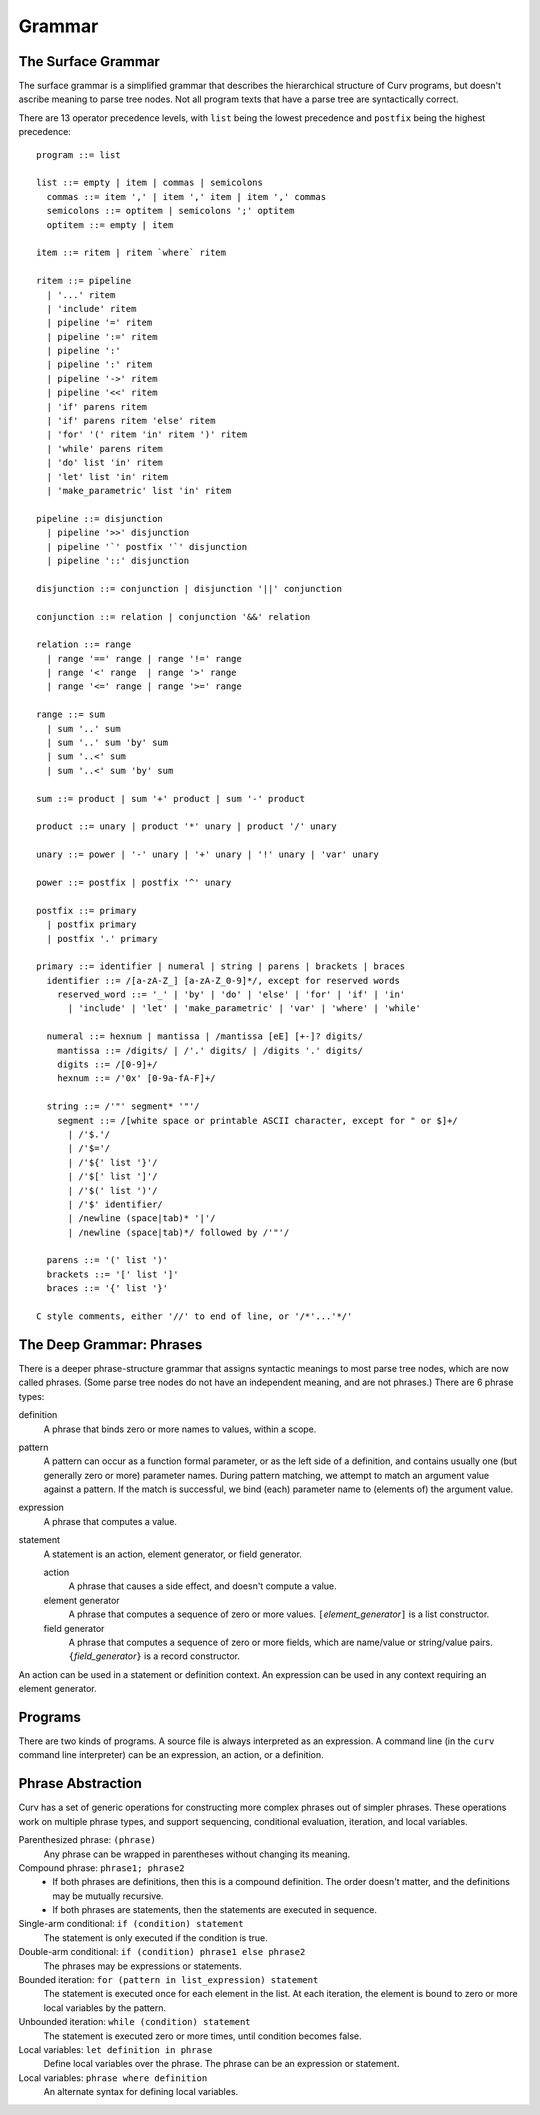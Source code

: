 Grammar
=======

The Surface Grammar
-------------------
The surface grammar is a simplified grammar that describes the hierarchical
structure of Curv programs, but doesn't ascribe meaning to parse tree nodes.
Not all program texts that have a parse tree are syntactically correct.

There are 13 operator precedence levels, with ``list`` being the lowest
precedence and ``postfix`` being the highest precedence::

  program ::= list

  list ::= empty | item | commas | semicolons
    commas ::= item ',' | item ',' item | item ',' commas
    semicolons ::= optitem | semicolons ';' optitem
    optitem ::= empty | item

  item ::= ritem | ritem `where` ritem
  
  ritem ::= pipeline
    | '...' ritem
    | 'include' ritem
    | pipeline '=' ritem
    | pipeline ':=' ritem
    | pipeline ':'
    | pipeline ':' ritem
    | pipeline '->' ritem
    | pipeline '<<' ritem
    | 'if' parens ritem
    | 'if' parens ritem 'else' ritem
    | 'for' '(' ritem 'in' ritem ')' ritem
    | 'while' parens ritem
    | 'do' list 'in' ritem
    | 'let' list 'in' ritem
    | 'make_parametric' list 'in' ritem

  pipeline ::= disjunction
    | pipeline '>>' disjunction
    | pipeline '`' postfix '`' disjunction
    | pipeline '::' disjunction

  disjunction ::= conjunction | disjunction '||' conjunction

  conjunction ::= relation | conjunction '&&' relation

  relation ::= range
    | range '==' range | range '!=' range
    | range '<' range  | range '>' range
    | range '<=' range | range '>=' range

  range ::= sum
    | sum '..' sum
    | sum '..' sum 'by' sum
    | sum '..<' sum
    | sum '..<' sum 'by' sum

  sum ::= product | sum '+' product | sum '-' product

  product ::= unary | product '*' unary | product '/' unary

  unary ::= power | '-' unary | '+' unary | '!' unary | 'var' unary

  power ::= postfix | postfix '^' unary

  postfix ::= primary
    | postfix primary
    | postfix '.' primary

  primary ::= identifier | numeral | string | parens | brackets | braces
    identifier ::= /[a-zA-Z_] [a-zA-Z_0-9]*/, except for reserved words
      reserved_word ::= '_' | 'by' | 'do' | 'else' | 'for' | 'if' | 'in'
        | 'include' | 'let' | 'make_parametric' | 'var' | 'where' | 'while'

    numeral ::= hexnum | mantissa | /mantissa [eE] [+-]? digits/
      mantissa ::= /digits/ | /'.' digits/ | /digits '.' digits/
      digits ::= /[0-9]+/
      hexnum ::= /'0x' [0-9a-fA-F]+/

    string ::= /'"' segment* '"'/
      segment ::= /[white space or printable ASCII character, except for " or $]+/
        | /'$.'/
        | /'$='/
        | /'${' list '}'/
        | /'$[' list ']'/
        | /'$(' list ')'/
        | /'$' identifier/
        | /newline (space|tab)* '|'/
        | /newline (space|tab)*/ followed by /'"'/

    parens ::= '(' list ')'
    brackets ::= '[' list ']'
    braces ::= '{' list '}'

  C style comments, either '//' to end of line, or '/*'...'*/'

The Deep Grammar: Phrases
-------------------------
There is a deeper phrase-structure grammar that assigns syntactic meanings
to most parse tree nodes, which are now called phrases.
(Some parse tree nodes do not have an independent meaning, and are not phrases.)
There are 6 phrase types:

definition
  A phrase that binds zero or more names to values, within a scope.

pattern
  A pattern can occur as a function formal parameter,
  or as the left side of a definition, and contains usually one
  (but generally zero or more) parameter names.
  During pattern matching,
  we attempt to match an argument value against a pattern.
  If the match is successful, we bind (each) parameter name
  to (elements of) the argument value.

expression
  A phrase that computes a value.

statement
  A statement is an action, element generator, or field generator.

  action
    A phrase that causes a side effect, and doesn't compute a value.

  element generator
    A phrase that computes a sequence of zero or more values.
    ``[``\ *element_generator*\ ``]`` is a list constructor.

  field generator
    A phrase that computes a sequence of zero or more fields,
    which are name/value or string/value pairs.
    ``{``\ *field_generator*\ ``}`` is a record constructor.

An action can be used in a statement or definition context.
An expression can be used in any context requiring an element generator.

Programs
--------
There are two kinds of programs.
A source file is always interpreted as an expression.
A command line (in the ``curv`` command line interpreter)
can be an expression, an action, or a definition.

Phrase Abstraction
------------------
Curv has a set of generic operations for constructing more complex phrases
out of simpler phrases. These operations work on multiple phrase types,
and support sequencing, conditional evaluation, iteration, and local variables.

Parenthesized phrase: ``(phrase)``
  Any phrase can be wrapped in parentheses without changing its meaning.

Compound phrase: ``phrase1; phrase2``
  * If both phrases are definitions, then this is a compound definition.
    The order doesn't matter, and the definitions may be mutually recursive.
  * If both phrases are statements,
    then the statements are executed in sequence.

Single-arm conditional: ``if (condition) statement``
  The statement is only executed if the condition is true.

Double-arm conditional: ``if (condition) phrase1 else phrase2``
  The phrases may be expressions or statements.

Bounded iteration: ``for (pattern in list_expression) statement``
  The statement is executed once for each element in the list.
  At each iteration,
  the element is bound to zero or more local variables by the pattern.

Unbounded iteration: ``while (condition) statement``
  The statement is executed zero or more times, until condition becomes false.

Local variables: ``let definition in phrase``
  Define local variables over the phrase.
  The phrase can be an expression or statement.

Local variables: ``phrase where definition``
  An alternate syntax for defining local variables.
